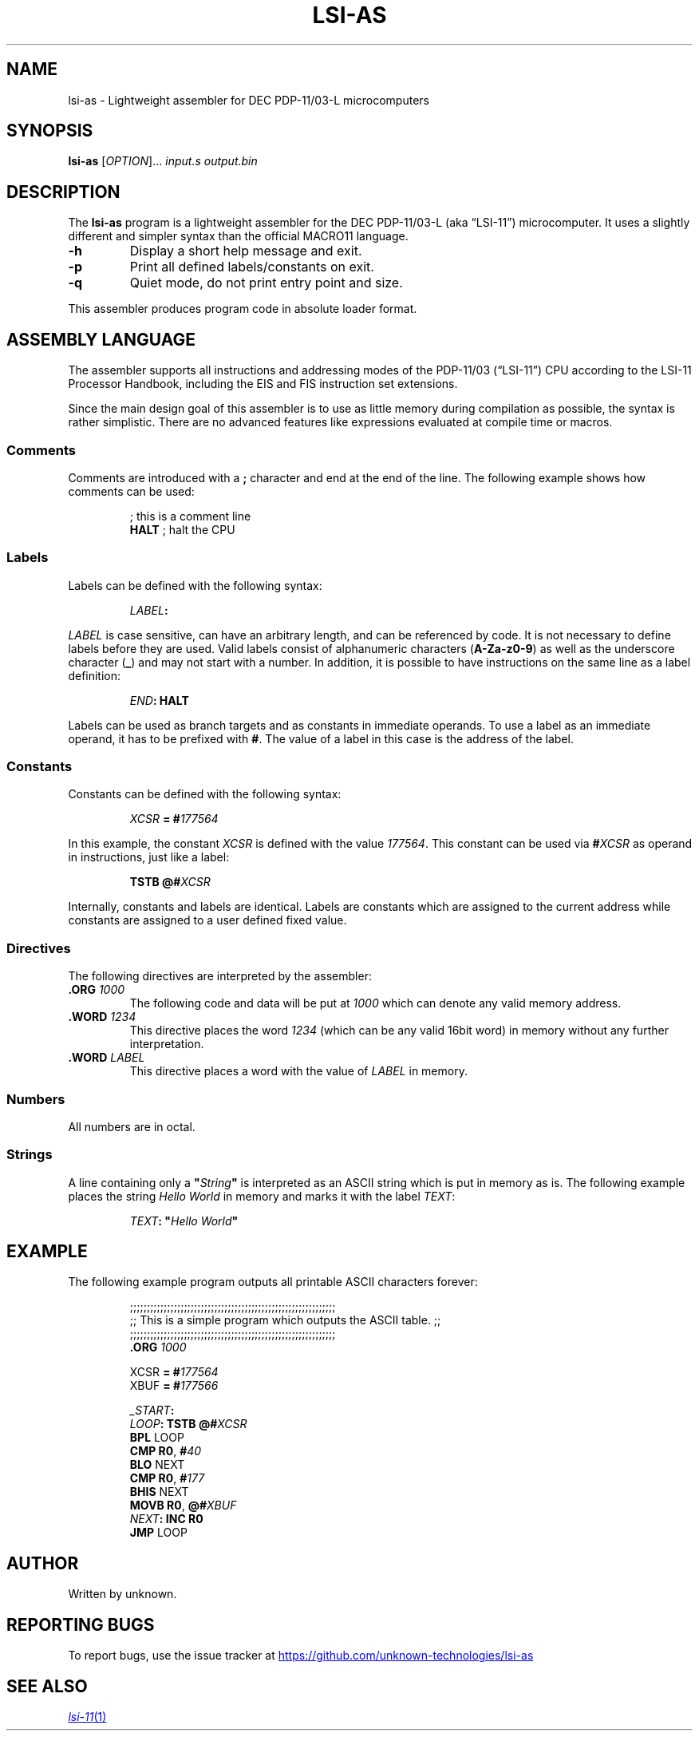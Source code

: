 .\" vim:set tw=72 noet:
.\" Bulleted paragraph
.de bP
.ie n  .IP \(bu 4
.el    .IP \(bu 2
..
.
.TH LSI-AS "1" "August 2025" "unknown technologies" "User Commands"
.
.SH NAME
lsi-as \- Lightweight assembler for DEC PDP-11/03-L microcomputers
.
.SH SYNOPSIS
.B lsi-as
[\fI\,OPTION\/\fR]... \fIinput.s\fR \fIoutput.bin\fR
.
.SH DESCRIPTION
.PP
The \fBlsi-as\fR program is a lightweight assembler for the DEC
PDP-11/03-L (aka \(lqLSI-11\(rq) microcomputer. It uses a slightly
different and simpler syntax than the official MACRO11 language.
.TP
\fB\-h\fR
Display a short help message and exit.
.TP
\fB\-p\fR
Print all defined labels/constants on exit.
.TP
\fB\-q\fR
Quiet mode, do not print entry point and size.
.
.PP
This assembler produces program code in absolute loader format.
.
.
.SH "ASSEMBLY LANGUAGE"
The assembler supports all instructions and addressing modes of the
PDP-11/03 (\(lqLSI-11\(rq) CPU according to the LSI-11 Processor
Handbook, including the EIS and FIS instruction set extensions.
.
.PP
Since the main design goal of this assembler is to use as little memory
during compilation as possible, the syntax is rather simplistic. There
are no advanced features like expressions evaluated at compile time or
macros.
.
.SS Comments
Comments are introduced with a \fB;\fR character and end at the end of
the line. The following example shows how comments can be used:
.PP
.RS
.EX
; this is a comment line
\fBHALT\fR ; halt the CPU
.EE
.RE
.
.SS Labels
Labels can be defined with the following syntax:
.PP
.RS
.EX
\fILABEL\fB:\fR
.EE
.RE
.PP
\fILABEL\fR is case sensitive, can have an arbitrary length, and can be
referenced by code. It is not necessary to define labels before they are
used. Valid labels consist of alphanumeric characters (\fBA-Za-z0-9\fR)
as well as the underscore character (\fB_\fR) and may not start with a
number. In addition, it is possible to have instructions on the same
line as a label definition:
.PP
.RS
.EX
\fIEND\fB:\fR \fBHALT\fR
.EE
.RE
.
.PP
Labels can be used as branch targets and as constants in immediate
operands. To use a label as an immediate operand, it has to be prefixed
with \fB#\fR. The value of a label in this case is the address of the
label.
.
.SS Constants
Constants can be defined with the following syntax:
.PP
.RS
.EX
\fIXCSR\fR \fB=\fR \fB#\fI177564\fR
.EE
.RE
.PP
In this example, the constant \fIXCSR\fR is defined with the value
\fI177564\fR. This constant can be used via \fB#\fIXCSR\fR as operand in
instructions, just like a label:
.PP
.RS
.EX
\fBTSTB\fR    \fB@#\fIXCSR\fR
.EE
.RE
.
.PP
Internally, constants and labels are identical. Labels are constants
which are assigned to the current address while constants are assigned
to a user defined fixed value.
.
.SS Directives
The following directives are interpreted by the assembler:
.TP
\fB.ORG\fR \fI1000\fR
The following code and data will be put at \fI1000\fR which can denote
any valid memory address.
.TP
\fB.WORD\fR \fI1234\fR
This directive places the word \fI1234\fR (which can be any valid
16bit word) in memory without any further interpretation.
.TP
\fB.WORD\fR \fILABEL\fR
This directive places a word with the value of \fILABEL\fR in memory.
.
.SS Numbers
All numbers are in octal.
.
.SS Strings
A line containing only a \fB"\fIString\fB"\fR is interpreted as an ASCII
string which is put in memory as is. The following example places the
string \fIHello World\fR in memory and marks it with the label
\fITEXT\fR:
.PP
.RS
.EX
\fITEXT\fB:\fR \fB"\fIHello World\fB"\fR
.EE
.RE
.
.SH EXAMPLE
The following example program outputs all printable ASCII characters
forever:
.PP
.RS
.EX
;;;;;;;;;;;;;;;;;;;;;;;;;;;;;;;;;;;;;;;;;;;;;;;;;;;;;;;;;;;;;
;; This is a simple program which outputs the ASCII table. ;;
;;;;;;;;;;;;;;;;;;;;;;;;;;;;;;;;;;;;;;;;;;;;;;;;;;;;;;;;;;;;;
        \fB.ORG\fR    \fI1000\fR

XCSR    \fB=\fR       \fB#\fI177564\fR
XBUF    \fB=\fR       \fB#\fI177566\fR

\fI_START\fB:\fR
\fILOOP\fB:\fR   \fBTSTB\fR    \fB@#\fIXCSR\fR
        \fBBPL\fR     LOOP
        \fBCMP\fR     \fBR0\fR,     \fB#\fI40\fR
        \fBBLO\fR     NEXT
        \fBCMP\fR     \fBR0\fR,     \fB#\fI177\fR
        \fBBHIS\fR    NEXT
        \fBMOVB\fR    \fBR0\fR,     \fB@#\fIXBUF\fR
\fINEXT\fB:\fR   \fBINC\fR     \fBR0\fR
        \fBJMP\fR     LOOP
.EE
.RE
.
.SH AUTHOR
Written by unknown.
.
.SH "REPORTING BUGS"
To report bugs, use the issue tracker at
.UR https://github.com/unknown-technologies/lsi-as
.UE
.
.SH "SEE ALSO"
.MR lsi-11 1
